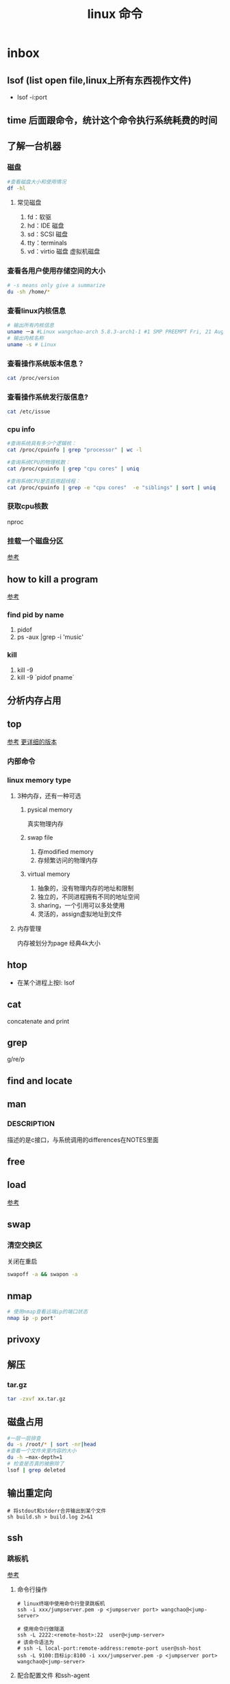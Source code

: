 #+title: linux 命令
* inbox
** lsof (list open file,linux上所有东西视作文件)
+ lsof -i:port 
** time 后面跟命令，统计这个命令执行系统耗费的时间
** 了解一台机器 
*** 磁盘
#+BEGIN_SRC sh
  #查看磁盘大小和使用情况
  df -hl
#+END_SRC
**** 常见磁盘 
 1. fd：软驱 
 2. hd：IDE 磁盘
 3. sd：SCSI 磁盘
 4. tty：terminals 
 6. vd：virtio 磁盘 虚拟机磁盘
*** 查看各用户使用存储空间的大小
#+BEGIN_SRC sh
  # -s means only give a summarize
  du -sh /home/*
#+END_SRC
*** 查看linux内核信息
#+BEGIN_SRC sh
  # 输出所有内核信息
  uname －a #Linux wangchao-arch 5.8.3-arch1-1 #1 SMP PREEMPT Fri, 21 Aug 2020 16:54:16 +0000 x86_64 GNU/Linux
  # 输出内核名称
  uname -s # Linux
#+END_SRC
*** 查看操作系统版本信息？
#+BEGIN_SRC sh
  cat /proc/version
#+END_SRC
*** 查看操作系统发行版信息?
#+BEGIN_SRC sh
  cat /etc/issue
#+END_SRC
*** cpu info
#+BEGIN_SRC sh
  #查询系统具有多少个逻辑核：
  cat /proc/cpuinfo | grep "processor" | wc -l

  #查询系统CPU的物理核数：
  cat /proc/cpuinfo | grep "cpu cores" | uniq

  #查询系统CPU是否启用超线程：
  cat /proc/cpuinfo | grep -e "cpu cores"  -e "siblings" | sort | uniq
#+END_SRC
*** 获取cpu核数
nproc
*** 挂载一个磁盘分区
[[https://blog.csdn.net/a1766855068/article/details/84942745][参考]]
** how to kill a program
[[https://itsfoss.com/how-to-find-the-process-id-of-a-program-and-kill-it-quick-tip/][参考]]
*** find pid by name
1. pidof
2. ps -aux |grep -i 'music'
*** kill
1. kill -9
2. kill -9 `pidof pname`
** 分析内存占用
** top
[[https://javawind.net/p131][参考]]
[[https://www.cnblogs.com/dragonsuc/p/5512797.html][更详细的版本]]
*** 内部命令
*** linux memory type
**** 3种内存，还有一种可选
***** pysical memory
真实物理内存
***** swap file
1. 存modified memory
2. 存频繁访问的物理内存
***** virtual memory
1. 抽象的，没有物理内存的地址和限制
2. 独立的，不同进程拥有不同的地址空间
3. sharing，一个引用可以多处使用
4. 灵活的，assign虚拟地址到文件
**** 内存管理
内存被划分为page 经典4k大小
** htop
+ 在某个进程上按l: lsof
** cat
concatenate and print
** grep
g/re/p
** find and locate
** man
*** DESCRIPTION
描述的是c接口，与系统调用的differences在NOTES里面
** free
** load
[[https://blog.csdn.net/ztf312/article/details/80342234][参考]]
** swap
*** 清空交换区
关闭在重启
#+BEGIN_SRC sh
swapoff -a && swapon -a
#+END_SRC
** nmap
#+BEGIN_SRC sh
  # 使用nmap查看远端ip的端口状态
  nmap ip -p port'
#+END_SRC
** privoxy
** 解压
*** tar.gz
#+BEGIN_SRC sh
  tar -zxvf xx.tar.gz
#+END_SRC
** 磁盘占用
#+BEGIN_SRC sh
  #一层一层排查
  du -s /root/* | sort -nr|head
  #查看一个文件夹里内容的大小
  du -h –max-depth=1
  # 检查是否真的被删除了
  lsof | grep deleted
#+END_SRC
** 输出重定向
#+begin_src shell
  # 将stdout和stderr合并输出到某个文件
  sh build.sh > build.log 2>&1
#+end_src
** ssh
*** 跳板机
[[https://morland96.github.io/2017/10/31/ssh-jump/][参考]]
**** 命令行操作
#+begin_src shell
  # linux终端中使用命令行登录跳板机
  ssh -i xxx/jumpserver.pem -p <jumpserver port> wangchao@<jump-server>

  # 使用命令行做隧道
  ssh -L 2222:<remote-host>:22  user@<jump-server>
  # 该命令语法为
  # ssh -L local-port:remote-address:remote-port user@ssh-host
  ssh -L 9100:目标ip:8100 -i xxx/jumpserver.pem -p <jumpserver port> wangchao@<jump-server>
#+end_src
**** 配合配置文件 和ssh-agent
***** 利用ssh-agent来缓存密码
[[https://wiki.archlinux.org/index.php/SSH_keys_(%E7%AE%80%E4%BD%93%E4%B8%AD%E6%96%87)#SSH_agents][参考]]
#+begin_src shell
  # 1. 启动ssh-agent
  eval $(ssh-agent)

  # 2. 缓存秘钥和密码
  ssh-add ~/.ssh/id_ecdsa


#+end_src
***** 配置跳板机
#+begin_src shell

#跳板机
Host dev
    HostName <jumpserver>
    Port <jumpserver port>
    IdentityFile xxx/jumpserver.pem
    User <username>
#+end_src


** 按进程号查看进程启动位置
[[https://blog.csdn.net/summerhust/article/details/7334554][参考]]
#+begin_src shell
  # 查看进程号
  jcmd
  # 每个进程启动之后在 /proc下面有一个于pid对应的路径
  ll /proc/<pid>
  # 观察cwd指向的文件
#+end_src

* 网络测试
** 找出两台机器的可用带宽
*** nc 接收
netcat
#+begin_example
nc -l 5001 > /dev/null 
-l : 接收下一次tcp连接
#+end_example
*** dd 发送
转换或拷贝数据
#+BEGIN_SRC sh
  #发往本机10G的数据
  dd if=/dev/zero bs=1MB count=10000 | nc localhost 5001

#+END_SRC
*** 测试结果
#+begin_example
10000+0 records in
10000+0 records out
10000000000 bytes (10 GB, 9.3 GiB) copied, 11.4357 s, 874 MB/s
#+end_example
* arch
** 装机
*** 分区，用cfdisk
*** 格式化
**** 引导分区-EFI system 的格式化
#+BEGIN_SRC sh
  mkfs.fat -F32 /dev/<partion>

#+END_SRC
*** 挂载
规划
*** 装服务
*** passwd 123
*** 安装过程中不识别ide硬盘，
改为achi模式，又导致window不能正常启动
[[https://itbbs.pconline.com.cn/diy/52883973.html][参考]]
如何获得管理员权限 [[https://www.zhihu.com/question/34471559][参考]]
*** 安装过程中可以联网，装完以后不能联网
1. 使用arch引导，安装dhcp
2. 由于引导盘中没有保留fstab，所以要进入已安装的系统，要手动mount一遍
3. 安装dhcpcd
4. 重启，打开archlinux 动态获取ip
5. ping
** 改键
[[https://www.zouyesheng.com/xmodmap-usage.html][Ref]]
1. 键盘产生的信号为keycode
2. 使用xev查看某个按键的keycode
3. 在xorg层面，绑定keycode到keysys
*** 交换win键和alt键
#+BEGIN_SRC sh
  # 1. xev 查看alt键keycode为64
  # KeyPress event, serial 32, synthetic NO, window 0x1a00001,
  #    root 0x1e6, subw 0x0, time 2691388, (1552,553), root:(1553,573),
  #    state 0x10, keycode 64 (keysym 0xffe9, Alt_L), same_screen YES,
  #    XLookupString gives 0 bytes: 
  #    XmbLookupString gives 0 bytes: 
  #    XFilterEvent returns: False

  # 在自定义xmodemap文件中
  # 2. 将alt 按键绑定到Alt_L方法
  keycode 64 = Super_L
  keycode 133 = Alt_L

  # 3. 移除原有的mod1(代表alt修饰符)中的原来的Alt_L（这里的Alt_L在加入修饰符组后会替换成keysys，所以要移除旧的Alt_L）
  remove mod1 = Alt_L
  remove mod4 = Super_L

  # 4. 添加刚刚定义的方法
  add mod1 = Alt_L
  add mod4 = Super_L

  # 5.使用xmodmap加载配置文件
  xmodmap .Xmodmap

  # 附件 .Xmodmap
  clear lock
  clear control
  add control = Caps_Lock Control_L Control_R
  keycode 66 = Control_L Caps_Lock NoSymbol NoSymbol
  keycode 64 = Super_L
  keycode 133 = Alt_L
  remove mod1 = Alt_L
  remove mod4 = Super_L
  add mod1 = Alt_L
  add mod4 = Super_L 

#+END_SRC
** 空投
1. [[https://blog.csdn.net/superstar_zbt/article/details/100883570][pacman 404]]
** 内存管理
** 系统管理


** AUR Arch User Repository
包含包描述(PKGBUILDS，build脚本)，当你需要从源码用makepkg编译的时候需要用到包描述信息。然后你有可能用pacman来安装刚刚编译的软件
** some kind of Repository
*** official repository
1. 包含了必要的包和流行的包，这里的包可以随时通过pacman来访问。pacman（packet manager）
2. 保证了软件包与上游同步更新
3. 保证了所管理的软件的兼容
**** core
1. Arch linux 启动时所需的东西
2. connecting to the internet
3. building packages
4. management and repair of support of filesystem
5. 系统设置程序
6. 还有上述几项的依赖和base meta 依赖

** pacman
pacman是archlinux的一个主要特性，旨在管理所有包，不论是官方的还是用户的

** 中文输入法
*** ibus
1. 配置系统的语言环境
2. 查看中文支持:locale locale-gen
3. 安装ibus
4. 配置开机启动

**** 简体
~/.config/ibus/rime/build/luna_pinyin.schema.yaml
找到simplification reset：1
*** fcitx
**** 安装fcitx
[[zhuanlan.zhihu.com/p/74931620][Ref]]
fcitx-im包组已经取消了fcitx-qt4包，搜狗输入法Linux版是基于QT4的，少了这个包，搜狗输入法就无法正常启动
#+BEGIN_SRC sh
  # 删除就fcitx 因为这里没有qt4
  sudo pacman -Rsn fcitx-im fcitx-configtool

  # 安装fcitx-lilydjwg-git 代替原有的fcitx
  yaourt -S fcitx-lilydjwg-git fcitx-sogoupinyin

  #安装qt5的依赖
  sudo pacman -S kcm-fcitx
#+END_SRC
**** 环境变量
#+BEGIN_SRC sh
  #~/.xprofile

  export GTK_IM_MODULE=fcitx
  export QT_IM_MODULE=fcitx
  export XMODIFIERS="@im=fcitx"
#+END_SRC
**** 安装搜狗输入法后 idea不能输入中文
1. which idea 找到python脚本（pacman 管理的软件都会有在上层整个管理脚本，找到idea软件位置）
2. 位置 /opt/intellij-idea-ultimate-edition/bin/
3. 在idea.sh 中添加环境变量
** wine
*** 向windows程序传递参数
*** 环境变量
1. WINEPREFIX ：默认.wine 相当于一个windows系统，重新指定将是一个新的系统
2. WINESERVER ：默认/usr/bin/winserver
3. 
** 声音
1. 安装alsa-ustils
2. 使用alsamixer 来解除静音：方向键移动，按m借出静音
3. 配置文件
#+BEGIN_SRC sh
  # .asoundrc
  defaults.ctl.card 1
  defaults.pcm.card 1
#+END_SRC
** 使用dwm 打开idea idea无法显示主界面
*** 过期的解决办法
[[https://wiki.gentoo.org/wiki/Dwm#Troubleshooting][trouble-shooting]]
q: 因为不明确的vm，导致部分java程序的gui显示异常
a: 使用vmname工具制定vm
#+BEGIN_SRC sh
  pacman -S vmname
  # 这不是永久的，所以你可以把它写进.xinitrc。
  vmname LG3D
  try again

#+END_SRC
*** 新的办法
1. 添加环境变量 命令行启动有界面,但是dmenu没界面
#+begin_src sh
  # 但是dmenu吃不到这个环境变量,有可能是我没重启机器,但是最根本的解决办法是把idea的启动脚本中添加这个环境变量
  # 这样做两个隐患
  # 1. idea启动时这个环境变量更改可能对其他依赖这个环境变量的程序产生影响
  # 2. idea更新的时候会覆盖我们添加到idea.sh中的环境变量
  export _JAVA_AWT_WM_NONREPARENTING=1
#+end_src

2. 改idea.sh
#+begin_src sh
  export _JAVA_AWT_WM_NONREPARENTING=1
#+end_src
** dwm
*** 自定义
通过c语言头文件 config.h来自定义dwm，通过config.mk来定义make方式
** 邮箱
thunderbird
** shadowsocks
*** 服务端 
1. 安装shadowsocks 
2. 配置
#+BEGIN_SRC sh
  # 配置
  {
      "server":"0.0.0.0",
      "server_port":2020,
      "local_address":"127.0.0.1",
      "local_port":1080,
      "password":"xxxxxx",
      "timeout":5000, // 超时时间别设置太短
      "method":"aes-256-cfb",
      "fast_open":false
  }
  # 运行服务
  ssserver -c /etc/shadowsocks.json -d start
#+END_SRC
*** 客户端
**** sslocal
1. pacman -S shadowsocks
2. 配置
#+BEGIN_SRC sh
  {
        "server":"ssserver ip",
        "server_port":2020,
        "local_address":"127.0.0.1",
        "local_port":1080,
        "password":"xxxxxx",
        "timeout":5000, // 超时时间别设置太短
        "method":"aes-256-cfb",
        "fast_open":false
    }

  # 启动
  sslocal -c /etc/shadowsocks/config.json
#+END_SRC
**** privoxy 转发http为socks5
#+BEGIN_SRC sh

  # 配置 /etc/privoxy/config
  # 以socks5 的形式转发到127.0.0.1:8080上
  forward-socks5   /               127.0.0.1:1080 .
  # 默认listen 8118端口
  export http_proxy="127.0.0.1:8118"

#+END_SRC
**** chrome
为chrome设置代理，注意这个是本机的sslocal的ip和端口，127.0.0.1:1080
*** 使用
1. 启动sslocal作为客户端 : sslocal -c /etc/shadowsocks/config.json
2. 在终端中访问ssserver，启动privoxy来把http请求转换成socks5，发给sslocal : systemctl start privoxy
3. 在chrome中访问ssserver，使用代理插件发给本地sslocal
* vim
** 宏录制
#+BEGIN_SRC sh
  # start
  q a
  # do somthing
  v 用来选取内容
  C-o 回到上一个位置
  # end
  q
  # replay
  @a

#+END_SRC
** 折叠
*** 折叠操作
1. zf 折叠
2. zo 打开折叠

3. zc 从段落开始折叠到当前行

4. ap 段落
#+BEGIN_SRC sh
  # 可以在zf后面指定折叠对象
  zfap #ap 为段落

  # 可以用可视模式选中想折叠的部分,然后按zf

  # 可以先按zf,然后传入要折叠的行数和方向
  zf4j # 向下折叠4行
  zf4k # 向上折叠4行
#+END_SRC
*** 手动折叠
#+BEGIN_SRC sh
  # 更改折叠模式为手动折叠
  set foldmethod=manual

  # 在一个段落内(代码中大括号内)
  zfap

  # 打开折叠块
  zo
#+END_SRC
** 按16进制查看文件
#+begin_src shell
  :%!xxd
#+end_src
* zsh
** 配置文件的读取顺序
1. /etc/zsh/zshenv     or /etc/zshrc
2.
** 更改sh
#+BEGIN_SRC sh
  # 查看当前有的sh
  chsh -l
  # 改为zsh并保存
  chsh -s /bin/zsh
#+END_SRC
*** 配置文件
在第一次进入zsh的时候会有引导，选择生成配置文件。
- /etc/zsh/zprofile : 全局配置文件，用户登录的时候加载。常用语配置一些登陆时要执行的命令。默认是一行加载/etc/profile的命令
#+BEGIN_SRC sh
  emulate sh -c 'source /etc/profile'
#+END_SRC
- ~/.zshrc : 用户配置文件
*** do 配置


* 应用
** scrot
截屏用 [[https://blog.csdn.net/zhyh1986/article/details/39831469][参考]]

* zsh
** 配置文件的读取顺序
1. /etc/zsh/zshenv     or /etc/zshrc
2.
** 更改sh
#+BEGIN_SRC sh
  # 查看当前有的sh
  chsh -l
  # 改为zsh并保存
  chsh -s /bin/zsh
#+END_SRC
*** 配置文件
在第一次进入zsh的时候会有引导，选择生成配置文件。
- /etc/zsh/zprofile : 全局配置文件，用户登录的时候加载。常用语配置一些登陆时要执行的命令。默认是一行加载/etc/profile的命令
#+BEGIN_SRC sh
  emulate sh -c 'source /etc/profile'
#+END_SRC
- ~/.zshrc : 用户配置文件
*** do 配置
* 一些系统调用
** sync_file_range()
sync一个文件的制定范围到磁盘，
*** sync_file_range 与 fsync的区别
1. sync_file_range有一个标志位可以决定异步sync，而fsync都是同步的。因而你可以频繁的使用sync_file_range(SYNC_FILE_RANGE_WRITE)来把写缓存页刷到磁盘。但是要注意，使用sync_file_range时的io error是无法捕获的。
2. 事实上sync_file_range并不总是异步的，有时它也会等待writeback
3. sync_file_range()可以以缓存页为单位（例如：在一个缓存页大小为4k的系统中，调用sync_file_range(fd,333,444,flag),会把fd所描述的文件的第一个缓存页sync）指定sync范围，而fsync会把一个文件的所有脏页sync。
4. 同步sync_file_range(SYNC_FILE_RANGE_WRITE|SYNC_FILE_RANGE_WAIT_AFTER) 不会等待元数据的flush，即便是file size变了。而fsync会等待数据和元数据都flush。因而sync_file_range不保证file在crash后能够revocer，而fsync和fdatasync保证
*** 高度依赖内核版本和文件系统
1. 在支持neighbor page flushing 的xfs系统中，除了指定范围的页，也会flush相邻的脏页
2. ext3和ext4不支持邻页刷新
*** 更快但不能保证durability 尤其是文件大小发生变化时
在想要减少脏页同时又不需要完整的文件durability时可以考虑sync_file_range
* 命令 
** 文件
*** fallocate
用来为一个文件预分配或回收空间，比创建的一个文件，填充0快。
#+BEGIN_SRC sh
  fallocate -l 10G dummy.img
#+END_SRC
*** 小众命令 vmtouch
很多linux发行版不带这个命令，arch也不带
**** 编译安装之
#+BEGIN_SRC sh
  $ git clone https://github.com/hoytech/vmtouch.git
  $ cd vmtouch
  $ make
  $ sudo make install
#+END_SRC
**** 能干啥
1. 看看缓存中都有那些文件
2. 精准缓存\驱逐一个文件或文件的一个region
3. 锁定一个文件，不让缓存将其换出
4. 绘制文件系统缓存随时间的使用情况
5. 还有3左右没看明白[[https://hoytech.com/vmtouch/][Ref]]

